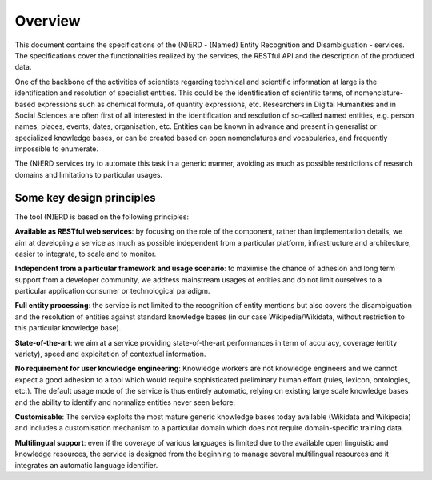 .. topic:: Overview of NERD



Overview
========

This document contains the specifications of the (N)ERD - (Named) Entity Recognition and Disambiguation - services. The specifications cover the functionalities realized by the services, the RESTful API and the description of the produced data. 

One of the backbone of the activities of scientists regarding technical and scientific information at large is the identification and resolution of specialist entities. This could be the identification of scientific terms, of nomenclature-based expressions such as chemical formula, of quantity expressions, etc. Researchers in Digital Humanities and in Social Sciences are often first of all interested in the identification and resolution of so-called named entities, e.g. person names, places, events, dates, organisation, etc. Entities can be known in advance and present in generalist or specialized knowledge bases, or can be created based on open nomenclatures and vocabularies, and frequently impossible to enumerate.

The (N)ERD services try to automate this task in a generic manner, avoiding as much as possible restrictions of research domains and limitations to particular usages.

Some key design principles
**************************

The tool (N)ERD is based on the following principles:

**Available as RESTful web services**: by focusing on the role of the component, rather than implementation details, we aim at developing a service as much as possible independent from a particular platform, infrastructure and architecture, easier to integrate, to scale and to monitor.

**Independent from a particular framework and usage scenario**: to maximise the chance of adhesion and long term support from a developer community, we address mainstream usages of entities and do not limit ourselves to a particular application consumer or technological paradigm.

**Full entity processing**: the service is not limited to the recognition of entity mentions but also covers the disambiguation and the resolution of entities against standard knowledge bases (in our case Wikipedia/Wikidata, without restriction to this particular knowledge base).

**State-of-the-art**: we aim at a service providing state-of-the-art performances in term of accuracy, coverage (entity variety), speed and exploitation of contextual information.

**No requirement for user knowledge engineering**: Knowledge workers are not knowledge engineers and we cannot expect a good adhesion to a tool which would require sophisticated preliminary human effort (rules, lexicon, ontologies, etc.). The default usage mode of the service is thus entirely automatic, relying on existing large scale knowledge bases and the ability to identify and normalize entities never seen before.

**Customisable**: The service exploits the most mature generic knowledge bases today available (Wikidata and Wikipedia) and includes a customisation mechanism to a particular domain which does not require domain-specific training data.

**Multilingual support**: even if the coverage of various languages is limited due to the available open linguistic and knowledge resources, the service is designed from the beginning to manage several multilingual resources and it integrates an automatic language identifier.